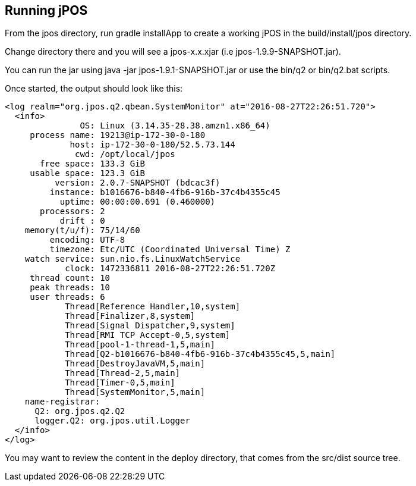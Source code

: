 [[running]]
== Running jPOS

From the +jpos+ directory, run +gradle installApp+ to create
a working jPOS in the +build/install/jpos+ directory.

Change directory there and you will see a +jpos-x.x.xjar+ (i.e +jpos-1.9.9-SNAPSHOT.jar+).

You can run the jar using +java -jar jpos-1.9.1-SNAPSHOT.jar+ or use
the +bin/q2+ or +bin/q2.bat+ scripts.

Once started, the output should look like this:

------------
<log realm="org.jpos.q2.qbean.SystemMonitor" at="2016-08-27T22:26:51.720">
  <info>
               OS: Linux (3.14.35-28.38.amzn1.x86_64)
     process name: 19213@ip-172-30-0-180
             host: ip-172-30-0-180/52.5.73.144
              cwd: /opt/local/jpos
       free space: 133.3 GiB
     usable space: 123.3 GiB
          version: 2.0.7-SNAPSHOT (bdcac3f)
         instance: b1016676-b840-4fb6-916b-37c4b4355c45
           uptime: 00:00:00.691 (0.460000)
       processors: 2
           drift : 0
    memory(t/u/f): 75/14/60
         encoding: UTF-8
         timezone: Etc/UTC (Coordinated Universal Time) Z
    watch service: sun.nio.fs.LinuxWatchService
            clock: 1472336811 2016-08-27T22:26:51.720Z
     thread count: 10
     peak threads: 10
     user threads: 6
            Thread[Reference Handler,10,system]
            Thread[Finalizer,8,system]
            Thread[Signal Dispatcher,9,system]
            Thread[RMI TCP Accept-0,5,system]
            Thread[pool-1-thread-1,5,main]
            Thread[Q2-b1016676-b840-4fb6-916b-37c4b4355c45,5,main]
            Thread[DestroyJavaVM,5,main]
            Thread[Thread-2,5,main]
            Thread[Timer-0,5,main]
            Thread[SystemMonitor,5,main]
    name-registrar:
      Q2: org.jpos.q2.Q2
      logger.Q2: org.jpos.util.Logger
  </info>
</log>
------------

You may want to review the content in the +deploy+ directory, 
that comes from the +src/dist+ source tree.

